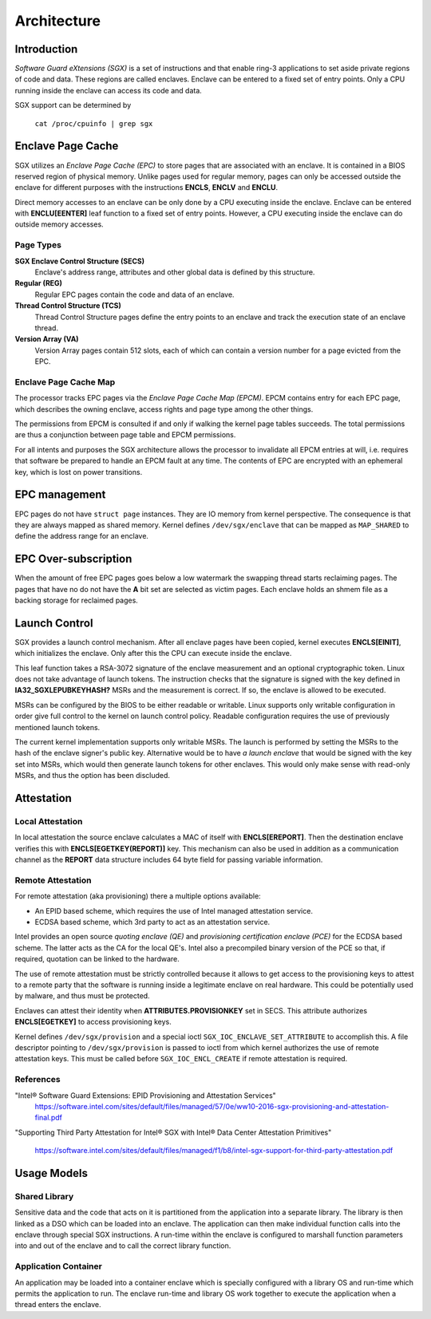 .. SPDX-License-Identifier: GPL-2.0

============
Architecture
============

Introduction
============

*Software Guard eXtensions (SGX)* is a set of instructions and that enable
ring-3 applications to set aside private regions of code and data. These regions
are called enclaves. Enclave can be entered to a fixed set of entry points. Only
a CPU running inside the enclave can access its code and data.

SGX support can be determined by

	``cat /proc/cpuinfo | grep sgx``

Enclave Page Cache
==================

SGX utilizes an *Enclave Page Cache (EPC)* to store pages that are associated
with an enclave. It is contained in a BIOS reserved region of physical memory.
Unlike pages used for regular memory, pages can only be accessed outside the
enclave for different purposes with the instructions **ENCLS**, **ENCLV** and
**ENCLU**.

Direct memory accesses to an enclave can be only done by a CPU executing inside
the enclave. Enclave can be entered with **ENCLU[EENTER]** leaf function to a
fixed set of entry points. However, a CPU executing inside the enclave can do
outside memory accesses.

Page Types
----------

**SGX Enclave Control Structure (SECS)**
   Enclave's address range, attributes and other global data is defined
   by this structure.

**Regular (REG)**
   Regular EPC pages contain the code and data of an enclave.

**Thread Control Structure (TCS)**
   Thread Control Structure pages define the entry points to an enclave and
   track the execution state of an enclave thread.

**Version Array (VA)**
   Version Array pages contain 512 slots, each of which can contain a version
   number for a page evicted from the EPC.

Enclave Page Cache Map
----------------------

The processor tracks EPC pages via the *Enclave Page Cache Map (EPCM)*.  EPCM
contains entry for each EPC page, which describes the owning enclave, access
rights and page type among the other things.

The permissions from EPCM is consulted if and only if walking the kernel page
tables succeeds. The total permissions are thus a conjunction between page table
and EPCM permissions.

For all intents and purposes the SGX architecture allows the processor to
invalidate all EPCM entries at will, i.e. requires that software be prepared to
handle an EPCM fault at any time. The contents of EPC are encrypted with an
ephemeral key, which is lost on power transitions.

EPC management
==============

EPC pages do not have ``struct page`` instances. They are IO memory from kernel
perspective. The consequence is that they are always mapped as shared memory.
Kernel defines ``/dev/sgx/enclave`` that can be mapped as ``MAP_SHARED`` to
define the address range for an enclave.

EPC Over-subscription
=====================

When the amount of free EPC pages goes below a low watermark the swapping thread
starts reclaiming pages. The pages that have no do not have the **A** bit set
are selected as victim pages. Each enclave holds an shmem file as a backing
storage for reclaimed pages.

Launch Control
==============

SGX provides a launch control mechanism. After all enclave pages have been
copied, kernel executes **ENCLS[EINIT]**, which initializes the enclave. Only
after this the CPU can execute inside the enclave.

This leaf function takes a RSA-3072 signature of the enclave measurement and an
optional cryptographic token. Linux does not take advantage of launch tokens.
The instruction checks that the signature is signed with the key defined in
**IA32_SGXLEPUBKEYHASH?** MSRs and the measurement is correct. If so, the
enclave is allowed to be executed.

MSRs can be configured by the BIOS to be either readable or writable.  Linux
supports only writable configuration in order give full control to the kernel on
launch control policy. Readable configuration requires the use of previously
mentioned launch tokens.

The current kernel implementation supports only writable MSRs. The launch is
performed by setting the MSRs to the hash of the enclave signer's public key.
Alternative would be to have *a launch enclave* that would be signed with the
key set into MSRs, which would then generate launch tokens for other enclaves.
This would only make sense with read-only MSRs, and thus the option has been
discluded.

Attestation
===========

Local Attestation
-----------------

In local attestation the source enclave calculates a MAC of itself with
**ENCLS[EREPORT]**. Then the destination enclave verifies this with
**ENCLS[EGETKEY(REPORT)]** key. This mechanism can also be used in addition as a
communication channel as the **REPORT** data structure includes 64 byte field
for passing variable information.

Remote Attestation
------------------

For remote attestation (aka provisioning) there a multiple options available:

* An EPID based scheme, which requires the use of Intel managed attestation
  service.
* ECDSA based scheme, which 3rd party to act as an attestation service.

Intel provides an open source *quoting enclave (QE)* and *provisioning
certification enclave (PCE)* for the ECDSA based scheme. The latter acts as
the CA for the local QE's. Intel also a precompiled binary version of the PCE
so that, if required, quotation can be linked to the hardware.

The use of remote attestation must be strictly controlled because it allows to
get access to the provisioning keys to attest to a remote party that the
software is running inside a legitimate enclave on real hardware. This could be
potentially used by malware, and thus must be protected.

Enclaves can attest their identity when **ATTRIBUTES.PROVISIONKEY** set in SECS.
This attribute authorizes **ENCLS[EGETKEY]** to access provisioning keys.

Kernel defines ``/dev/sgx/provision`` and a special ioctl
``SGX_IOC_ENCLAVE_SET_ATTRIBUTE`` to accomplish this. A file descriptor pointing
to ``/dev/sgx/provision`` is passed to ioctl from which kernel authorizes the
use of remote attestation keys. This must be called before
``SGX_IOC_ENCL_CREATE`` if remote attestation is required.

References
----------

"Intel® Software Guard Extensions: EPID Provisioning and Attestation Services"
   https://software.intel.com/sites/default/files/managed/57/0e/ww10-2016-sgx-provisioning-and-attestation-final.pdf

"Supporting Third Party Attestation for Intel® SGX with Intel® Data Center
Attestation Primitives"
   https://software.intel.com/sites/default/files/managed/f1/b8/intel-sgx-support-for-third-party-attestation.pdf

Usage Models
============

Shared Library
--------------

Sensitive data and the code that acts on it is partitioned from the application
into a separate library. The library is then linked as a DSO which can be loaded
into an enclave. The application can then make individual function calls into
the enclave through special SGX instructions. A run-time within the enclave is
configured to marshall function parameters into and out of the enclave and to
call the correct library function.

Application Container
---------------------

An application may be loaded into a container enclave which is specially
configured with a library OS and run-time which permits the application to run.
The enclave run-time and library OS work together to execute the application
when a thread enters the enclave.

